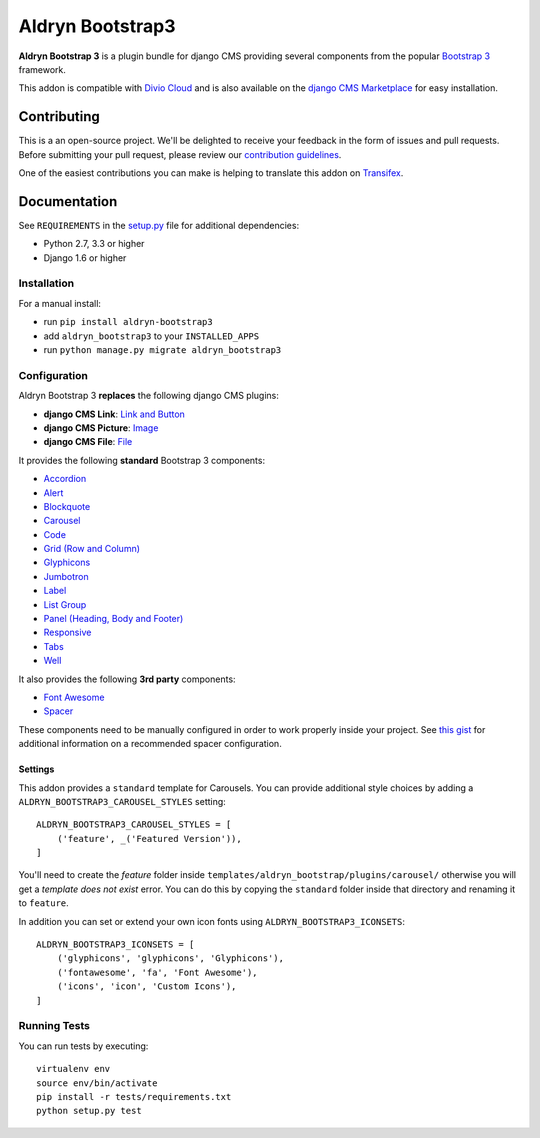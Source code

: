 =================
Aldryn Bootstrap3
=================


|pypi| |build| |coverage|

**Aldryn Bootstrap 3** is a plugin bundle for django CMS providing several
components from the popular `Bootstrap 3 <http://getbootstrap.com/>`_ framework.

This addon is compatible with `Divio Cloud <http://divio.com>`_ and is also available on the
`django CMS Marketplace <https://marketplace.django-cms.org/en/addons/browse/aldryn-bootstrap3/>`_
for easy installation.

.. image:: preview.gif


Contributing
============

This is a an open-source project. We'll be delighted to receive your
feedback in the form of issues and pull requests. Before submitting your
pull request, please review our `contribution guidelines
<http://docs.django-cms.org/en/latest/contributing/index.html>`_.

One of the easiest contributions you can make is helping to translate this addon on
`Transifex <https://www.transifex.com/projects/p/aldryn-bootstrap3/>`_.


Documentation
=============

See ``REQUIREMENTS`` in the `setup.py <https://github.com/divio/aldryn-bootstrap3/blob/master/setup.py>`_
file for additional dependencies:

* Python 2.7, 3.3 or higher
* Django 1.6 or higher


Installation
------------

For a manual install:

* run ``pip install aldryn-bootstrap3``
* add ``aldryn_bootstrap3`` to your ``INSTALLED_APPS``
* run ``python manage.py migrate aldryn_bootstrap3``


Configuration
-------------

Aldryn Bootstrap 3 **replaces** the following django CMS plugins:

* **django CMS Link**: `Link and Button <http://getbootstrap.com/css/#buttons>`_
* **django CMS Picture**: `Image <http://getbootstrap.com/css/#images>`_
* **django CMS File**: `File <https://github.com/aldryn/aldryn-bootstrap3/wiki/14-file>`_

It provides the following **standard** Bootstrap 3 components:

* `Accordion <http://getbootstrap.com/javascript/#collapse-example-accordion>`_
* `Alert <http://getbootstrap.com/components/#alerts>`_
* `Blockquote <http://getbootstrap.com/css/#type-blockquotes>`_
* `Carousel <http://getbootstrap.com/javascript/#carousel>`_
* `Code <http://getbootstrap.com/css/#code>`_
* `Grid (Row and Column) <http://getbootstrap.com/css/#grid/>`_
* `Glyphicons <http://getbootstrap.com/components/#glyphicons>`_
* `Jumbotron <http://getbootstrap.com/components/#jumbotron>`_
* `Label <http://getbootstrap.com/components/#labels>`_
* `List Group <http://getbootstrap.com/components/#list-group>`_
* `Panel (Heading, Body and Footer) <http://getbootstrap.com/components/#panels>`_
* `Responsive <http://getbootstrap.com/css/#responsive-utilities>`_
* `Tabs <http://getbootstrap.com/javascript/#tabs>`_
* `Well <http://getbootstrap.com/components/#wells>`_

It also provides the following **3rd party** components:

* `Font Awesome <http://fontawesome.io>`_
* `Spacer <https://github.com/aldryn/aldryn-bootstrap3/wiki/13-spacer>`_

These components need to be manually configured in order to work properly
inside your project. See `this gist <https://gist.github.com/FinalAngel/40ea3fd48c0b9094ec7ded5d0e5d7395>`_
for additional information on a recommended spacer configuration.


Settings
~~~~~~~~

This addon provides a ``standard`` template for Carousels. You can provide
additional style choices by adding a ``ALDRYN_BOOTSTRAP3_CAROUSEL_STYLES``
setting::

    ALDRYN_BOOTSTRAP3_CAROUSEL_STYLES = [
        ('feature', _('Featured Version')),
    ]

You'll need to create the `feature` folder inside ``templates/aldryn_bootstrap/plugins/carousel/``
otherwise you will get a *template does not exist* error. You can do this by
copying the ``standard`` folder inside that directory and renaming it to
``feature``.

In addition you can set or extend your own icon fonts using ``ALDRYN_BOOTSTRAP3_ICONSETS``::

    ALDRYN_BOOTSTRAP3_ICONSETS = [
        ('glyphicons', 'glyphicons', 'Glyphicons'),
        ('fontawesome', 'fa', 'Font Awesome'),
        ('icons', 'icon', 'Custom Icons'),
    ]


Running Tests
-------------

You can run tests by executing::

    virtualenv env
    source env/bin/activate
    pip install -r tests/requirements.txt
    python setup.py test


.. |pypi| image:: https://badge.fury.io/py/aldryn-bootstrap3.svg
    :target: http://badge.fury.io/py/aldryn-bootstrap3
.. |build| image:: https://travis-ci.org/aldryn/aldryn-bootstrap3.svg?branch=master
    :target: https://travis-ci.org/aldryn/aldryn-bootstrap3
.. |coverage| image:: https://codecov.io/gh/aldryn/aldryn-bootstrap3/branch/master/graph/badge.svg
    :target: https://codecov.io/gh/aldryn/aldryn-bootstrap3
